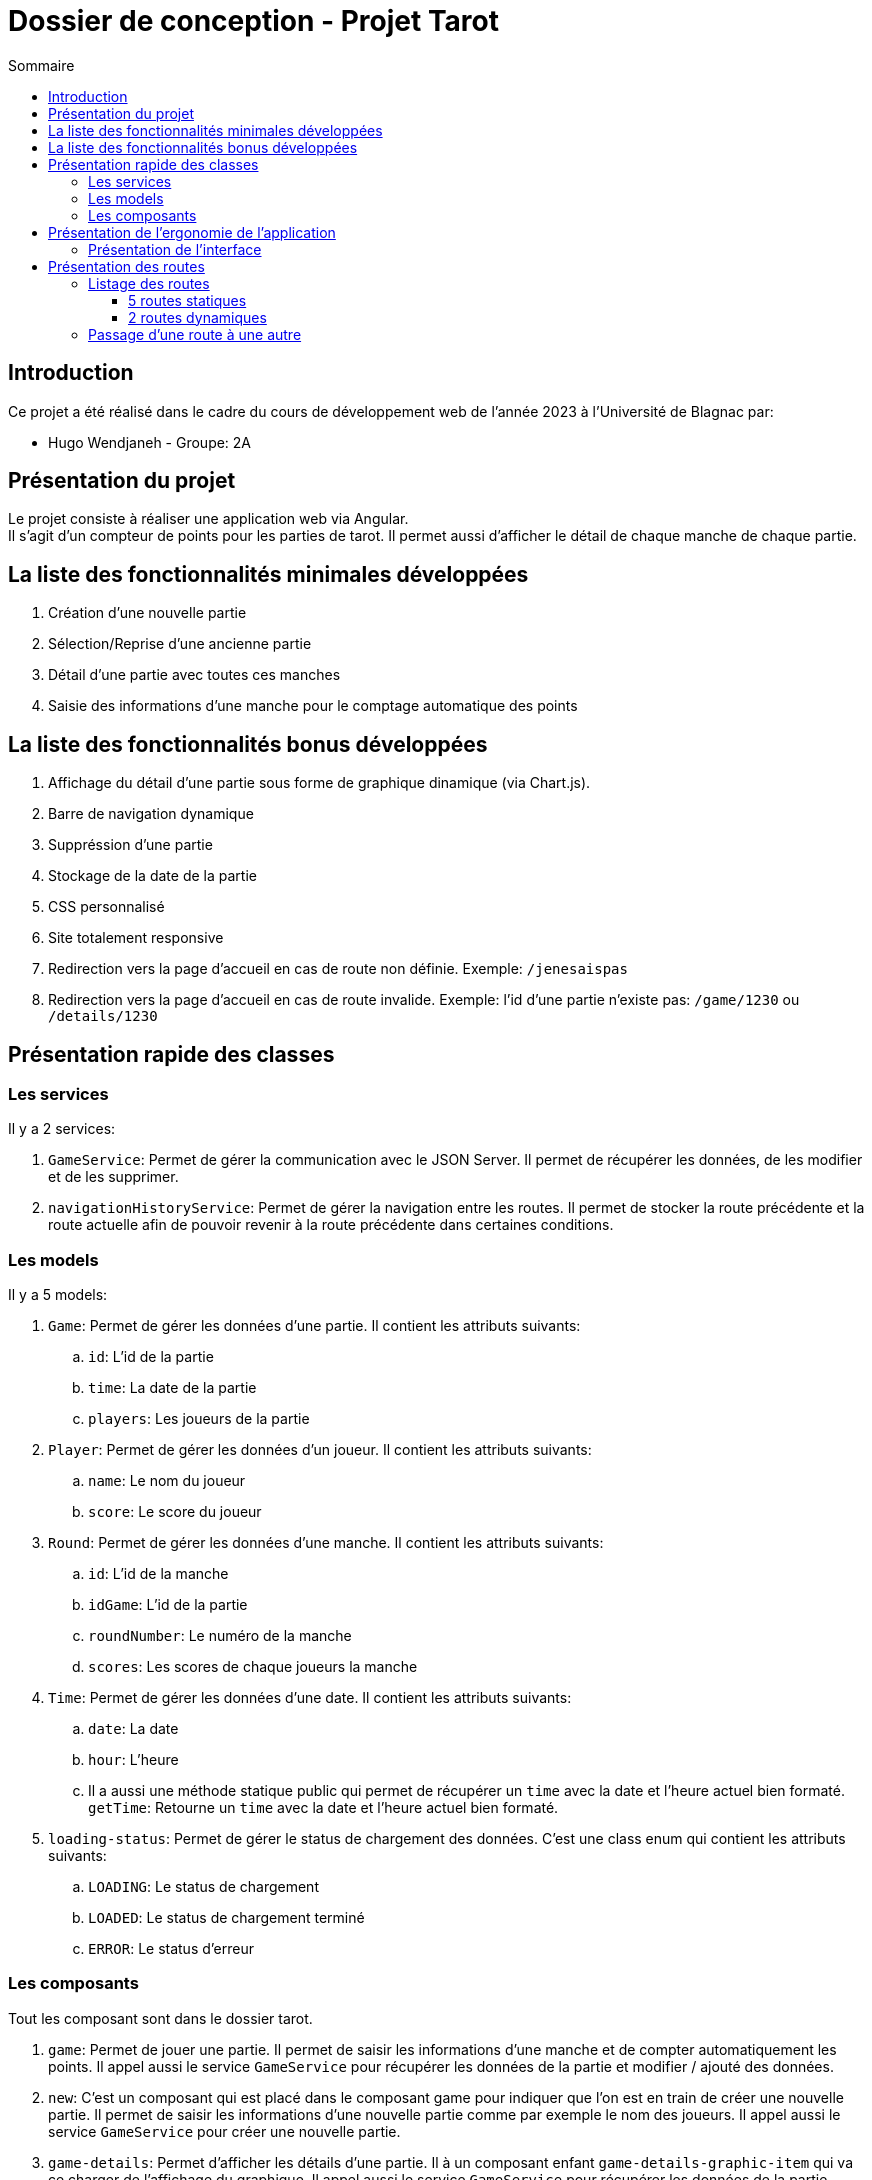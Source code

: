 = Dossier de conception - Projet Tarot
:toc: auto
:toc-title: Sommaire
:toclevels: 4
:title-separator: any
:nofooter:

toc::[]

== Introduction
Ce projet a été réalisé dans le cadre du cours de développement web de l'année 2023 à l'Université de Blagnac par: +

* Hugo Wendjaneh - Groupe: 2A

== Présentation du projet
Le projet consiste à réaliser une application web via Angular. +
Il s'agit d'un compteur de points pour les parties de tarot.
Il permet aussi d'afficher le détail de chaque manche de chaque partie.

== La liste des fonctionnalités minimales développées

. Création d'une nouvelle partie
. Sélection/Reprise d'une ancienne partie
. Détail d'une partie avec toutes ces manches
. Saisie des informations d'une manche pour le comptage automatique des points

== La liste des fonctionnalités bonus développées

. Affichage du détail d'une partie sous forme de graphique dinamique (via Chart.js).
. Barre de navigation dynamique
. Suppréssion d'une partie
. Stockage de la date de la partie
. CSS personnalisé
. Site totalement responsive
. Redirection vers la page d'accueil en cas de route non définie. Exemple: ```/jenesaispas```
. Redirection vers la page d'accueil en cas de route invalide. Exemple: l'id d'une partie n'existe pas: ```/game/1230``` ou ```/details/1230```

== Présentation rapide des classes
=== Les services
Il y a 2 services: +

. ```GameService```: Permet de gérer la communication avec le JSON Server. Il permet de récupérer les données, de les modifier et de les supprimer.

. ```navigationHistoryService```: Permet de gérer la navigation entre les routes. Il permet de stocker la route précédente et la route actuelle afin de pouvoir revenir à la route précédente dans certaines conditions.

=== Les models
Il y a 5 models: +

. ```Game```: Permet de gérer les données d'une partie. Il contient les attributs suivants: +
.. ```id```: L'id de la partie
.. ```time```: La date de la partie
.. ```players```: Les joueurs de la partie

. ```Player```: Permet de gérer les données d'un joueur. Il contient les attributs suivants: +
.. ```name```: Le nom du joueur
.. ```score```: Le score du joueur

. ```Round```: Permet de gérer les données d'une manche. Il contient les attributs suivants: +
.. ```id```: L'id de la manche
.. ```idGame```: L'id de la partie
.. ```roundNumber```: Le numéro de la manche
.. ```scores```: Les scores de chaque joueurs la manche

. ```Time```: Permet de gérer les données d'une date. Il contient les attributs suivants: +
.. ```date```: La date
.. ```hour```: L'heure
.. Il a aussi une méthode statique public qui permet de récupérer un ```time``` avec la date et l'heure actuel bien formaté. ```getTime```: Retourne un ```time``` avec la date et l'heure actuel bien formaté.

. ```loading-status```: Permet de gérer le status de chargement des données. C'est une class enum qui contient les attributs suivants: +
.. ```LOADING```: Le status de chargement
.. ```LOADED```: Le status de chargement terminé
.. ```ERROR```: Le status d'erreur

=== Les composants
Tout les composant sont dans le dossier tarot. +

. ```game```: Permet de jouer une partie. Il permet de saisir les informations d'une manche et de compter automatiquement les points. Il appel aussi le service ```GameService``` pour récupérer les données de la partie et modifier / ajouté des données.

. ```new```: C'est un composant qui est placé dans le composant game pour indiquer que l'on est en train de créer une nouvelle partie. Il permet de saisir les informations d'une nouvelle partie comme par exemple le nom des joueurs. Il appel aussi le service ```GameService``` pour créer une nouvelle partie.

. ```game-details```: Permet d'afficher les détails d'une partie. Il à un composant enfant ```game-details-graphic-item``` qui va ce charger de l'affichage du graphique. Il appel aussi le service ```GameService``` pour récupérer les données de la partie.

. ```game-details-graphic-item```: Permet d'afficher le graphique de la partie. Il utilise la librairie Chart.js pour afficher le graphique. Il appel aussi le service ```GameService``` pour récupérer les données de la partie.

. ```game-list```: Permet d'afficher la liste des parties. Il a un composant enfant ```game-list-item``` qui va ce charger de l'affichage d'une partie. Il appel aussi le service ```GameService``` pour récupérer les données de la partie.

. ```game-list-item```: Permet d'afficher une partie. Il appel aussi le service ```GameService``` pour récupérer les données de la partie.

. ```home```: Permet d'afficher la page d'accueil.

. ```nav-bar```: Permet d'afficher la barre de navigation. Il appel aussi le service ```navigationHistoryService``` pour récupérer la route précédente et la route actuelle.

== Présentation de l'ergonomie de l'application
=== Présentation de l'interface

. La barre de navigation est présente sur toutes les pages sauf la page d'accueil. Elle permet de naviguer entre les différentes pages de l'application. Elle est dynamique et affiche le bouton ```Retour``` si une partie est en cours.

. La page d'accueil permet de créer une nouvelle partie ou de voir les anciennes parties.

. La page de création d'une nouvelle partie permet de saisir les informations d'une nouvelle partie comme par exemple le nom des joueurs.

. La page de détail d'une partie permet d'afficher les détails d'une partie. Il y a un graphique qui permet d'afficher l'évolution du score de chaque joueur au cours de la partie.

. La page de liste des parties permet d'afficher la liste des parties. Il y a un bouton pour supprimer une partie. Il y a un bouton pour afficher les détails d'une partie. Il y a un bouton pour continuer une partie.

. La page de jeu permet de jouer une partie. Elle permet de saisir les informations d'une manche et de compter automatiquement les points.

== Présentation des routes

=== Listage des routes
==== 5 routes statiques

. `````` ou ```/```: Redirige vers la route ```/home```
. ```/home```: Affiche la page d'accueil
. ```/games/list```: Affiche la liste des parties
. ```new/game```: Affiche le formulaire de création d'une nouvelle partie
. ```**```: Tout autre route non définie redirige vers la route ```/home```

==== 2 routes dynamiques
. ```/details/:id```: Affiche le détail d'une partie en fonction de son id
. ```game/:id```: Affiche le formulaire de saisie d'une manche en fonction de l'id de la partie

=== Passage d'une route à une autre

Depuis la route ```/home```, nous pouvons accéder à la route ```/new/game``` via le bouton ```Nouvelle partie``` et à la route ```/games/list``` via le bouton ```Anciennes parties```. +

Depuis la route ```/new/game```, via la navBar nous pouvons accéder à la route ```/home``` via le bouton ```Accueil``` et à la route ```/games/list``` via le bouton ```Liste des parties```. +

Depuis la route ```/games/list```, via la navBar nous pouvons accéder à la route ```/home``` via le bouton ```Accueil``` et à la route ```/new/game``` via le bouton ```Nouvelle partie```. +

Depuis la route ```/games/list```, nous pouvons accéder à la route ```/details/:id``` via le bouton ```Détails de la partie``` et à la route ```/game/:id``` via le bouton ```Continuer la partie```. Nous pouvons aussi aller à la route ```/new/game``` via le bouton ```Nouvelle partie``` dans la navBar. +

Depuis la route ```/details/:id```, via la navBar nous pouvons accéder à la route ```/home``` via le bouton ```Accueil``` et à la route ```/games/list``` via le bouton ```Liste des parties```. Nous pouvons aussi aller à la route ```/new/game``` via le bouton ```Nouvelle partie```. +
Si nous étions sur une partie en cours ```/game/:id```, nous pouvons aussi accéder à la route ```/game/:id``` via le bouton ```Retour```. +

Depuis la route ```/game/:id```, via la navBar nous pouvons accéder à la route ```/home``` via le bouton ```Accueil``` et à la route ```/games/list``` via le bouton ```Liste des parties```. Nous pouvons aussi aller à la route ```/new/game``` via le bouton ```Nouvelle partie``` et nous pouvons aussi accéder à la route ```/details/:id``` via le bouton ```Détails de la partie```. +

